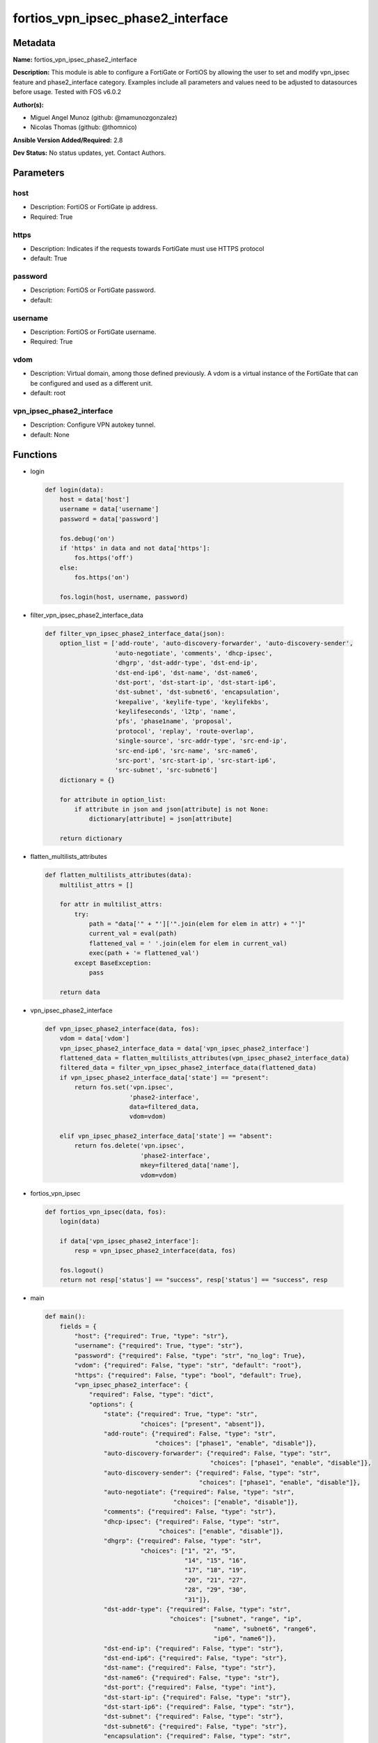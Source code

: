 ==================================
fortios_vpn_ipsec_phase2_interface
==================================


Metadata
--------




**Name:** fortios_vpn_ipsec_phase2_interface

**Description:** This module is able to configure a FortiGate or FortiOS by allowing the user to set and modify vpn_ipsec feature and phase2_interface category. Examples include all parameters and values need to be adjusted to datasources before usage. Tested with FOS v6.0.2


**Author(s):** 

- Miguel Angel Munoz (github: @mamunozgonzalez)

- Nicolas Thomas (github: @thomnico)



**Ansible Version Added/Required:** 2.8

**Dev Status:** No status updates, yet. Contact Authors.

Parameters
----------

host
++++

- Description: FortiOS or FortiGate ip address.

  

- Required: True

https
+++++

- Description: Indicates if the requests towards FortiGate must use HTTPS protocol

  

- default: True

password
++++++++

- Description: FortiOS or FortiGate password.

  

- default: 

username
++++++++

- Description: FortiOS or FortiGate username.

  

- Required: True

vdom
++++

- Description: Virtual domain, among those defined previously. A vdom is a virtual instance of the FortiGate that can be configured and used as a different unit.

  

- default: root

vpn_ipsec_phase2_interface
++++++++++++++++++++++++++

- Description: Configure VPN autokey tunnel.

  

- default: None




Functions
---------




- login

 .. code-block:: python

    def login(data):
        host = data['host']
        username = data['username']
        password = data['password']
    
        fos.debug('on')
        if 'https' in data and not data['https']:
            fos.https('off')
        else:
            fos.https('on')
    
        fos.login(host, username, password)
    
    

- filter_vpn_ipsec_phase2_interface_data

 .. code-block:: python

    def filter_vpn_ipsec_phase2_interface_data(json):
        option_list = ['add-route', 'auto-discovery-forwarder', 'auto-discovery-sender',
                       'auto-negotiate', 'comments', 'dhcp-ipsec',
                       'dhgrp', 'dst-addr-type', 'dst-end-ip',
                       'dst-end-ip6', 'dst-name', 'dst-name6',
                       'dst-port', 'dst-start-ip', 'dst-start-ip6',
                       'dst-subnet', 'dst-subnet6', 'encapsulation',
                       'keepalive', 'keylife-type', 'keylifekbs',
                       'keylifeseconds', 'l2tp', 'name',
                       'pfs', 'phase1name', 'proposal',
                       'protocol', 'replay', 'route-overlap',
                       'single-source', 'src-addr-type', 'src-end-ip',
                       'src-end-ip6', 'src-name', 'src-name6',
                       'src-port', 'src-start-ip', 'src-start-ip6',
                       'src-subnet', 'src-subnet6']
        dictionary = {}
    
        for attribute in option_list:
            if attribute in json and json[attribute] is not None:
                dictionary[attribute] = json[attribute]
    
        return dictionary
    
    

- flatten_multilists_attributes

 .. code-block:: python

    def flatten_multilists_attributes(data):
        multilist_attrs = []
    
        for attr in multilist_attrs:
            try:
                path = "data['" + "']['".join(elem for elem in attr) + "']"
                current_val = eval(path)
                flattened_val = ' '.join(elem for elem in current_val)
                exec(path + '= flattened_val')
            except BaseException:
                pass
    
        return data
    
    

- vpn_ipsec_phase2_interface

 .. code-block:: python

    def vpn_ipsec_phase2_interface(data, fos):
        vdom = data['vdom']
        vpn_ipsec_phase2_interface_data = data['vpn_ipsec_phase2_interface']
        flattened_data = flatten_multilists_attributes(vpn_ipsec_phase2_interface_data)
        filtered_data = filter_vpn_ipsec_phase2_interface_data(flattened_data)
        if vpn_ipsec_phase2_interface_data['state'] == "present":
            return fos.set('vpn.ipsec',
                           'phase2-interface',
                           data=filtered_data,
                           vdom=vdom)
    
        elif vpn_ipsec_phase2_interface_data['state'] == "absent":
            return fos.delete('vpn.ipsec',
                              'phase2-interface',
                              mkey=filtered_data['name'],
                              vdom=vdom)
    
    

- fortios_vpn_ipsec

 .. code-block:: python

    def fortios_vpn_ipsec(data, fos):
        login(data)
    
        if data['vpn_ipsec_phase2_interface']:
            resp = vpn_ipsec_phase2_interface(data, fos)
    
        fos.logout()
        return not resp['status'] == "success", resp['status'] == "success", resp
    
    

- main

 .. code-block:: python

    def main():
        fields = {
            "host": {"required": True, "type": "str"},
            "username": {"required": True, "type": "str"},
            "password": {"required": False, "type": "str", "no_log": True},
            "vdom": {"required": False, "type": "str", "default": "root"},
            "https": {"required": False, "type": "bool", "default": True},
            "vpn_ipsec_phase2_interface": {
                "required": False, "type": "dict",
                "options": {
                    "state": {"required": True, "type": "str",
                              "choices": ["present", "absent"]},
                    "add-route": {"required": False, "type": "str",
                                  "choices": ["phase1", "enable", "disable"]},
                    "auto-discovery-forwarder": {"required": False, "type": "str",
                                                 "choices": ["phase1", "enable", "disable"]},
                    "auto-discovery-sender": {"required": False, "type": "str",
                                              "choices": ["phase1", "enable", "disable"]},
                    "auto-negotiate": {"required": False, "type": "str",
                                       "choices": ["enable", "disable"]},
                    "comments": {"required": False, "type": "str"},
                    "dhcp-ipsec": {"required": False, "type": "str",
                                   "choices": ["enable", "disable"]},
                    "dhgrp": {"required": False, "type": "str",
                              "choices": ["1", "2", "5",
                                          "14", "15", "16",
                                          "17", "18", "19",
                                          "20", "21", "27",
                                          "28", "29", "30",
                                          "31"]},
                    "dst-addr-type": {"required": False, "type": "str",
                                      "choices": ["subnet", "range", "ip",
                                                  "name", "subnet6", "range6",
                                                  "ip6", "name6"]},
                    "dst-end-ip": {"required": False, "type": "str"},
                    "dst-end-ip6": {"required": False, "type": "str"},
                    "dst-name": {"required": False, "type": "str"},
                    "dst-name6": {"required": False, "type": "str"},
                    "dst-port": {"required": False, "type": "int"},
                    "dst-start-ip": {"required": False, "type": "str"},
                    "dst-start-ip6": {"required": False, "type": "str"},
                    "dst-subnet": {"required": False, "type": "str"},
                    "dst-subnet6": {"required": False, "type": "str"},
                    "encapsulation": {"required": False, "type": "str",
                                      "choices": ["tunnel-mode", "transport-mode"]},
                    "keepalive": {"required": False, "type": "str",
                                  "choices": ["enable", "disable"]},
                    "keylife-type": {"required": False, "type": "str",
                                     "choices": ["seconds", "kbs", "both"]},
                    "keylifekbs": {"required": False, "type": "int"},
                    "keylifeseconds": {"required": False, "type": "int"},
                    "l2tp": {"required": False, "type": "str",
                             "choices": ["enable", "disable"]},
                    "name": {"required": True, "type": "str"},
                    "pfs": {"required": False, "type": "str",
                            "choices": ["enable", "disable"]},
                    "phase1name": {"required": False, "type": "str"},
                    "proposal": {"required": False, "type": "str",
                                 "choices": ["null-md5", "null-sha1", "null-sha256",
                                             "null-sha384", "null-sha512", "des-null",
                                             "des-md5", "des-sha1", "des-sha256",
                                             "des-sha384", "des-sha512"]},
                    "protocol": {"required": False, "type": "int"},
                    "replay": {"required": False, "type": "str",
                               "choices": ["enable", "disable"]},
                    "route-overlap": {"required": False, "type": "str",
                                      "choices": ["use-old", "use-new", "allow"]},
                    "single-source": {"required": False, "type": "str",
                                      "choices": ["enable", "disable"]},
                    "src-addr-type": {"required": False, "type": "str",
                                      "choices": ["subnet", "range", "ip",
                                                  "name", "subnet6", "range6",
                                                  "ip6", "name6"]},
                    "src-end-ip": {"required": False, "type": "str"},
                    "src-end-ip6": {"required": False, "type": "str"},
                    "src-name": {"required": False, "type": "str"},
                    "src-name6": {"required": False, "type": "str"},
                    "src-port": {"required": False, "type": "int"},
                    "src-start-ip": {"required": False, "type": "str"},
                    "src-start-ip6": {"required": False, "type": "str"},
                    "src-subnet": {"required": False, "type": "str"},
                    "src-subnet6": {"required": False, "type": "str"}
    
                }
            }
        }
    
        module = AnsibleModule(argument_spec=fields,
                               supports_check_mode=False)
        try:
            from fortiosapi import FortiOSAPI
        except ImportError:
            module.fail_json(msg="fortiosapi module is required")
    
        global fos
        fos = FortiOSAPI()
    
        is_error, has_changed, result = fortios_vpn_ipsec(module.params, fos)
    
        if not is_error:
            module.exit_json(changed=has_changed, meta=result)
        else:
            module.fail_json(msg="Error in repo", meta=result)
    
    



Module Source Code
------------------

.. code-block:: python

    #!/usr/bin/python
    from __future__ import (absolute_import, division, print_function)
    # Copyright 2019 Fortinet, Inc.
    #
    # This program is free software: you can redistribute it and/or modify
    # it under the terms of the GNU General Public License as published by
    # the Free Software Foundation, either version 3 of the License, or
    # (at your option) any later version.
    #
    # This program is distributed in the hope that it will be useful,
    # but WITHOUT ANY WARRANTY; without even the implied warranty of
    # MERCHANTABILITY or FITNESS FOR A PARTICULAR PURPOSE.  See the
    # GNU General Public License for more details.
    #
    # You should have received a copy of the GNU General Public License
    # along with this program.  If not, see <https://www.gnu.org/licenses/>.
    #
    # the lib use python logging can get it if the following is set in your
    # Ansible config.
    
    __metaclass__ = type
    
    ANSIBLE_METADATA = {'status': ['preview'],
                        'supported_by': 'community',
                        'metadata_version': '1.1'}
    
    DOCUMENTATION = '''
    ---
    module: fortios_vpn_ipsec_phase2_interface
    short_description: Configure VPN autokey tunnel in Fortinet's FortiOS and FortiGate.
    description:
        - This module is able to configure a FortiGate or FortiOS by allowing the
          user to set and modify vpn_ipsec feature and phase2_interface category.
          Examples include all parameters and values need to be adjusted to datasources before usage.
          Tested with FOS v6.0.2
    version_added: "2.8"
    author:
        - Miguel Angel Munoz (@mamunozgonzalez)
        - Nicolas Thomas (@thomnico)
    notes:
        - Requires fortiosapi library developed by Fortinet
        - Run as a local_action in your playbook
    requirements:
        - fortiosapi>=0.9.8
    options:
        host:
           description:
                - FortiOS or FortiGate ip address.
           required: true
        username:
            description:
                - FortiOS or FortiGate username.
            required: true
        password:
            description:
                - FortiOS or FortiGate password.
            default: ""
        vdom:
            description:
                - Virtual domain, among those defined previously. A vdom is a
                  virtual instance of the FortiGate that can be configured and
                  used as a different unit.
            default: root
        https:
            description:
                - Indicates if the requests towards FortiGate must use HTTPS
                  protocol
            type: bool
            default: true
        vpn_ipsec_phase2_interface:
            description:
                - Configure VPN autokey tunnel.
            default: null
            suboptions:
                state:
                    description:
                        - Indicates whether to create or remove the object
                    choices:
                        - present
                        - absent
                add-route:
                    description:
                        - Enable/disable automatic route addition.
                    choices:
                        - phase1
                        - enable
                        - disable
                auto-discovery-forwarder:
                    description:
                        - Enable/disable forwarding short-cut messages.
                    choices:
                        - phase1
                        - enable
                        - disable
                auto-discovery-sender:
                    description:
                        - Enable/disable sending short-cut messages.
                    choices:
                        - phase1
                        - enable
                        - disable
                auto-negotiate:
                    description:
                        - Enable/disable IPsec SA auto-negotiation.
                    choices:
                        - enable
                        - disable
                comments:
                    description:
                        - Comment.
                dhcp-ipsec:
                    description:
                        - Enable/disable DHCP-IPsec.
                    choices:
                        - enable
                        - disable
                dhgrp:
                    description:
                        - Phase2 DH group.
                    choices:
                        - 1
                        - 2
                        - 5
                        - 14
                        - 15
                        - 16
                        - 17
                        - 18
                        - 19
                        - 20
                        - 21
                        - 27
                        - 28
                        - 29
                        - 30
                        - 31
                dst-addr-type:
                    description:
                        - Remote proxy ID type.
                    choices:
                        - subnet
                        - range
                        - ip
                        - name
                        - subnet6
                        - range6
                        - ip6
                        - name6
                dst-end-ip:
                    description:
                        - Remote proxy ID IPv4 end.
                dst-end-ip6:
                    description:
                        - Remote proxy ID IPv6 end.
                dst-name:
                    description:
                        - Remote proxy ID name. Source firewall.address.name firewall.addrgrp.name.
                dst-name6:
                    description:
                        - Remote proxy ID name. Source firewall.address6.name firewall.addrgrp6.name.
                dst-port:
                    description:
                        - Quick mode destination port (1 - 65535 or 0 for all).
                dst-start-ip:
                    description:
                        - Remote proxy ID IPv4 start.
                dst-start-ip6:
                    description:
                        - Remote proxy ID IPv6 start.
                dst-subnet:
                    description:
                        - Remote proxy ID IPv4 subnet.
                dst-subnet6:
                    description:
                        - Remote proxy ID IPv6 subnet.
                encapsulation:
                    description:
                        - ESP encapsulation mode.
                    choices:
                        - tunnel-mode
                        - transport-mode
                keepalive:
                    description:
                        - Enable/disable keep alive.
                    choices:
                        - enable
                        - disable
                keylife-type:
                    description:
                        - Keylife type.
                    choices:
                        - seconds
                        - kbs
                        - both
                keylifekbs:
                    description:
                        - Phase2 key life in number of bytes of traffic (5120 - 4294967295).
                keylifeseconds:
                    description:
                        - Phase2 key life in time in seconds (120 - 172800).
                l2tp:
                    description:
                        - Enable/disable L2TP over IPsec.
                    choices:
                        - enable
                        - disable
                name:
                    description:
                        - IPsec tunnel name.
                    required: true
                pfs:
                    description:
                        - Enable/disable PFS feature.
                    choices:
                        - enable
                        - disable
                phase1name:
                    description:
                        - Phase 1 determines the options required for phase 2. Source vpn.ipsec.phase1-interface.name.
                proposal:
                    description:
                        - Phase2 proposal.
                    choices:
                        - null-md5
                        - null-sha1
                        - null-sha256
                        - null-sha384
                        - null-sha512
                        - des-null
                        - des-md5
                        - des-sha1
                        - des-sha256
                        - des-sha384
                        - des-sha512
                protocol:
                    description:
                        - Quick mode protocol selector (1 - 255 or 0 for all).
                replay:
                    description:
                        - Enable/disable replay detection.
                    choices:
                        - enable
                        - disable
                route-overlap:
                    description:
                        - Action for overlapping routes.
                    choices:
                        - use-old
                        - use-new
                        - allow
                single-source:
                    description:
                        - Enable/disable single source IP restriction.
                    choices:
                        - enable
                        - disable
                src-addr-type:
                    description:
                        - Local proxy ID type.
                    choices:
                        - subnet
                        - range
                        - ip
                        - name
                        - subnet6
                        - range6
                        - ip6
                        - name6
                src-end-ip:
                    description:
                        - Local proxy ID end.
                src-end-ip6:
                    description:
                        - Local proxy ID IPv6 end.
                src-name:
                    description:
                        - Local proxy ID name. Source firewall.address.name firewall.addrgrp.name.
                src-name6:
                    description:
                        - Local proxy ID name. Source firewall.address6.name firewall.addrgrp6.name.
                src-port:
                    description:
                        - Quick mode source port (1 - 65535 or 0 for all).
                src-start-ip:
                    description:
                        - Local proxy ID start.
                src-start-ip6:
                    description:
                        - Local proxy ID IPv6 start.
                src-subnet:
                    description:
                        - Local proxy ID subnet.
                src-subnet6:
                    description:
                        - Local proxy ID IPv6 subnet.
    '''
    
    EXAMPLES = '''
    - hosts: localhost
      vars:
       host: "192.168.122.40"
       username: "admin"
       password: ""
       vdom: "root"
      tasks:
      - name: Configure VPN autokey tunnel.
        fortios_vpn_ipsec_phase2_interface:
          host:  "{{ host }}"
          username: "{{ username }}"
          password: "{{ password }}"
          vdom:  "{{ vdom }}"
          https: "False"
          vpn_ipsec_phase2_interface:
            state: "present"
            add-route: "phase1"
            auto-discovery-forwarder: "phase1"
            auto-discovery-sender: "phase1"
            auto-negotiate: "enable"
            comments: "<your_own_value>"
            dhcp-ipsec: "enable"
            dhgrp: "1"
            dst-addr-type: "subnet"
            dst-end-ip: "<your_own_value>"
            dst-end-ip6: "<your_own_value>"
            dst-name: "<your_own_value> (source firewall.address.name firewall.addrgrp.name)"
            dst-name6: "<your_own_value> (source firewall.address6.name firewall.addrgrp6.name)"
            dst-port: "15"
            dst-start-ip: "<your_own_value>"
            dst-start-ip6: "<your_own_value>"
            dst-subnet: "<your_own_value>"
            dst-subnet6: "<your_own_value>"
            encapsulation: "tunnel-mode"
            keepalive: "enable"
            keylife-type: "seconds"
            keylifekbs: "23"
            keylifeseconds: "24"
            l2tp: "enable"
            name: "default_name_26"
            pfs: "enable"
            phase1name: "<your_own_value> (source vpn.ipsec.phase1-interface.name)"
            proposal: "null-md5"
            protocol: "30"
            replay: "enable"
            route-overlap: "use-old"
            single-source: "enable"
            src-addr-type: "subnet"
            src-end-ip: "<your_own_value>"
            src-end-ip6: "<your_own_value>"
            src-name: "<your_own_value> (source firewall.address.name firewall.addrgrp.name)"
            src-name6: "<your_own_value> (source firewall.address6.name firewall.addrgrp6.name)"
            src-port: "39"
            src-start-ip: "<your_own_value>"
            src-start-ip6: "<your_own_value>"
            src-subnet: "<your_own_value>"
            src-subnet6: "<your_own_value>"
    '''
    
    RETURN = '''
    build:
      description: Build number of the fortigate image
      returned: always
      type: str
      sample: '1547'
    http_method:
      description: Last method used to provision the content into FortiGate
      returned: always
      type: str
      sample: 'PUT'
    http_status:
      description: Last result given by FortiGate on last operation applied
      returned: always
      type: str
      sample: "200"
    mkey:
      description: Master key (id) used in the last call to FortiGate
      returned: success
      type: str
      sample: "id"
    name:
      description: Name of the table used to fulfill the request
      returned: always
      type: str
      sample: "urlfilter"
    path:
      description: Path of the table used to fulfill the request
      returned: always
      type: str
      sample: "webfilter"
    revision:
      description: Internal revision number
      returned: always
      type: str
      sample: "17.0.2.10658"
    serial:
      description: Serial number of the unit
      returned: always
      type: str
      sample: "FGVMEVYYQT3AB5352"
    status:
      description: Indication of the operation's result
      returned: always
      type: str
      sample: "success"
    vdom:
      description: Virtual domain used
      returned: always
      type: str
      sample: "root"
    version:
      description: Version of the FortiGate
      returned: always
      type: str
      sample: "v5.6.3"
    
    '''
    
    from ansible.module_utils.basic import AnsibleModule
    
    fos = None
    
    
    def login(data):
        host = data['host']
        username = data['username']
        password = data['password']
    
        fos.debug('on')
        if 'https' in data and not data['https']:
            fos.https('off')
        else:
            fos.https('on')
    
        fos.login(host, username, password)
    
    
    def filter_vpn_ipsec_phase2_interface_data(json):
        option_list = ['add-route', 'auto-discovery-forwarder', 'auto-discovery-sender',
                       'auto-negotiate', 'comments', 'dhcp-ipsec',
                       'dhgrp', 'dst-addr-type', 'dst-end-ip',
                       'dst-end-ip6', 'dst-name', 'dst-name6',
                       'dst-port', 'dst-start-ip', 'dst-start-ip6',
                       'dst-subnet', 'dst-subnet6', 'encapsulation',
                       'keepalive', 'keylife-type', 'keylifekbs',
                       'keylifeseconds', 'l2tp', 'name',
                       'pfs', 'phase1name', 'proposal',
                       'protocol', 'replay', 'route-overlap',
                       'single-source', 'src-addr-type', 'src-end-ip',
                       'src-end-ip6', 'src-name', 'src-name6',
                       'src-port', 'src-start-ip', 'src-start-ip6',
                       'src-subnet', 'src-subnet6']
        dictionary = {}
    
        for attribute in option_list:
            if attribute in json and json[attribute] is not None:
                dictionary[attribute] = json[attribute]
    
        return dictionary
    
    
    def flatten_multilists_attributes(data):
        multilist_attrs = []
    
        for attr in multilist_attrs:
            try:
                path = "data['" + "']['".join(elem for elem in attr) + "']"
                current_val = eval(path)
                flattened_val = ' '.join(elem for elem in current_val)
                exec(path + '= flattened_val')
            except BaseException:
                pass
    
        return data
    
    
    def vpn_ipsec_phase2_interface(data, fos):
        vdom = data['vdom']
        vpn_ipsec_phase2_interface_data = data['vpn_ipsec_phase2_interface']
        flattened_data = flatten_multilists_attributes(vpn_ipsec_phase2_interface_data)
        filtered_data = filter_vpn_ipsec_phase2_interface_data(flattened_data)
        if vpn_ipsec_phase2_interface_data['state'] == "present":
            return fos.set('vpn.ipsec',
                           'phase2-interface',
                           data=filtered_data,
                           vdom=vdom)
    
        elif vpn_ipsec_phase2_interface_data['state'] == "absent":
            return fos.delete('vpn.ipsec',
                              'phase2-interface',
                              mkey=filtered_data['name'],
                              vdom=vdom)
    
    
    def fortios_vpn_ipsec(data, fos):
        login(data)
    
        if data['vpn_ipsec_phase2_interface']:
            resp = vpn_ipsec_phase2_interface(data, fos)
    
        fos.logout()
        return not resp['status'] == "success", resp['status'] == "success", resp
    
    
    def main():
        fields = {
            "host": {"required": True, "type": "str"},
            "username": {"required": True, "type": "str"},
            "password": {"required": False, "type": "str", "no_log": True},
            "vdom": {"required": False, "type": "str", "default": "root"},
            "https": {"required": False, "type": "bool", "default": True},
            "vpn_ipsec_phase2_interface": {
                "required": False, "type": "dict",
                "options": {
                    "state": {"required": True, "type": "str",
                              "choices": ["present", "absent"]},
                    "add-route": {"required": False, "type": "str",
                                  "choices": ["phase1", "enable", "disable"]},
                    "auto-discovery-forwarder": {"required": False, "type": "str",
                                                 "choices": ["phase1", "enable", "disable"]},
                    "auto-discovery-sender": {"required": False, "type": "str",
                                              "choices": ["phase1", "enable", "disable"]},
                    "auto-negotiate": {"required": False, "type": "str",
                                       "choices": ["enable", "disable"]},
                    "comments": {"required": False, "type": "str"},
                    "dhcp-ipsec": {"required": False, "type": "str",
                                   "choices": ["enable", "disable"]},
                    "dhgrp": {"required": False, "type": "str",
                              "choices": ["1", "2", "5",
                                          "14", "15", "16",
                                          "17", "18", "19",
                                          "20", "21", "27",
                                          "28", "29", "30",
                                          "31"]},
                    "dst-addr-type": {"required": False, "type": "str",
                                      "choices": ["subnet", "range", "ip",
                                                  "name", "subnet6", "range6",
                                                  "ip6", "name6"]},
                    "dst-end-ip": {"required": False, "type": "str"},
                    "dst-end-ip6": {"required": False, "type": "str"},
                    "dst-name": {"required": False, "type": "str"},
                    "dst-name6": {"required": False, "type": "str"},
                    "dst-port": {"required": False, "type": "int"},
                    "dst-start-ip": {"required": False, "type": "str"},
                    "dst-start-ip6": {"required": False, "type": "str"},
                    "dst-subnet": {"required": False, "type": "str"},
                    "dst-subnet6": {"required": False, "type": "str"},
                    "encapsulation": {"required": False, "type": "str",
                                      "choices": ["tunnel-mode", "transport-mode"]},
                    "keepalive": {"required": False, "type": "str",
                                  "choices": ["enable", "disable"]},
                    "keylife-type": {"required": False, "type": "str",
                                     "choices": ["seconds", "kbs", "both"]},
                    "keylifekbs": {"required": False, "type": "int"},
                    "keylifeseconds": {"required": False, "type": "int"},
                    "l2tp": {"required": False, "type": "str",
                             "choices": ["enable", "disable"]},
                    "name": {"required": True, "type": "str"},
                    "pfs": {"required": False, "type": "str",
                            "choices": ["enable", "disable"]},
                    "phase1name": {"required": False, "type": "str"},
                    "proposal": {"required": False, "type": "str",
                                 "choices": ["null-md5", "null-sha1", "null-sha256",
                                             "null-sha384", "null-sha512", "des-null",
                                             "des-md5", "des-sha1", "des-sha256",
                                             "des-sha384", "des-sha512"]},
                    "protocol": {"required": False, "type": "int"},
                    "replay": {"required": False, "type": "str",
                               "choices": ["enable", "disable"]},
                    "route-overlap": {"required": False, "type": "str",
                                      "choices": ["use-old", "use-new", "allow"]},
                    "single-source": {"required": False, "type": "str",
                                      "choices": ["enable", "disable"]},
                    "src-addr-type": {"required": False, "type": "str",
                                      "choices": ["subnet", "range", "ip",
                                                  "name", "subnet6", "range6",
                                                  "ip6", "name6"]},
                    "src-end-ip": {"required": False, "type": "str"},
                    "src-end-ip6": {"required": False, "type": "str"},
                    "src-name": {"required": False, "type": "str"},
                    "src-name6": {"required": False, "type": "str"},
                    "src-port": {"required": False, "type": "int"},
                    "src-start-ip": {"required": False, "type": "str"},
                    "src-start-ip6": {"required": False, "type": "str"},
                    "src-subnet": {"required": False, "type": "str"},
                    "src-subnet6": {"required": False, "type": "str"}
    
                }
            }
        }
    
        module = AnsibleModule(argument_spec=fields,
                               supports_check_mode=False)
        try:
            from fortiosapi import FortiOSAPI
        except ImportError:
            module.fail_json(msg="fortiosapi module is required")
    
        global fos
        fos = FortiOSAPI()
    
        is_error, has_changed, result = fortios_vpn_ipsec(module.params, fos)
    
        if not is_error:
            module.exit_json(changed=has_changed, meta=result)
        else:
            module.fail_json(msg="Error in repo", meta=result)
    
    
    if __name__ == '__main__':
        main()


